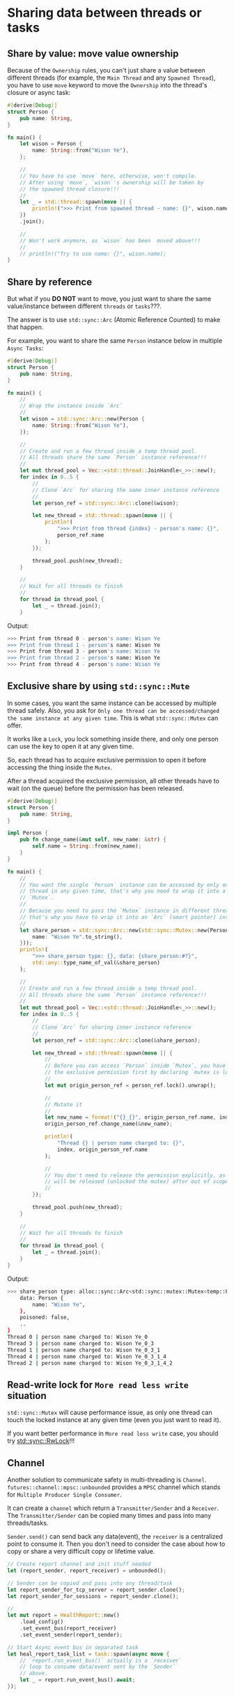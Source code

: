 * Sharing data between threads or tasks

** Share by value: move value ownership

Because of the =Ownership= rules, you can't just share a value between different threads (for example, the =Main Thread= and any =Spawned Thread=), you have to use =move= keyword to move the =Ownership= into the thread's closure or async task:

#+BEGIN_SRC rust
  #[derive(Debug)]
  struct Person {
      pub name: String,
  }

  fn main() {
      let wison = Person {
          name: String::from("Wison Ye"),
      };

      //
      // You have to use `move` here, otherwise, won't compile.
      // After using `move`, `wison`'s ownership will be taken by
      // the spawned thread closure!!!
      //
      let _ = std::thread::spawn(move || {
          println!(">>> Print from spawned thread - name: {}", wison.name);
      })
      .join();

      //
      // Won't work anymore, as `wison` has been  moved above!!!
      //
      // println!("Try to use name: {}", wison.name);
  }
#+END_SRC


** Share by reference

But what if you **DO NOT** want to move, you just want to share the same value/instance between different =threads= or =tasks=???.

The answer is to use =std::sync::Arc= (Atomic Reference Counted) to make that happen.

For example, you want to share the same =Person= instance below in multiple =Async Tasks=:

#+BEGIN_SRC rust
#[derive(Debug)]
struct Person {
    pub name: String,
}

fn main() {
    //
    // Wrap the instance inside `Arc`
    //
    let wison = std::sync::Arc::new(Person {
        name: String::from("Wison Ye"),
    });

    //
    // Create and run a few thread inside a temp thread pool.
    // All threads share the same `Person` instance reference!!!
    //
    let mut thread_pool = Vec::<std::thread::JoinHandle<_>>::new();
    for index in 0..5 {
        //
        // Clone `Arc` for sharing the same inner instance reference
        //
        let person_ref = std::sync::Arc::clone(&wison);

        let new_thread = std::thread::spawn(move || {
            println!(
                ">>> Print from thread {index} - person's name: {}",
                person_ref.name
            );
        });

        thread_pool.push(new_thread);
    }

    //
    // Wait for all threads to finish
    //
    for thread in thread_pool {
        let _ = thread.join();
    }
#+END_SRC


Output:

#+BEGIN_SRC bash
  >>> Print from thread 0 - person's name: Wison Ye
  >>> Print from thread 1 - person's name: Wison Ye
  >>> Print from thread 3 - person's name: Wison Ye
  >>> Print from thread 2 - person's name: Wison Ye
  >>> Print from thread 4 - person's name: Wison Ye
#+END_SRC


** Exclusive share by using =std::sync::Mute=

In some cases, you want the same instance can be accessed by multiple thread safely. Also, you ask for =Only one thread can be accessed/changed the same instance at any given time=. This is what =std::sync::Mutex= can offer.

It works like a =Lock=, you lock something inside there, and only one person can use the key to open it at any given time. 

So, each thread has to acquire exclusive permission to open it before accessing the thing inside the =Mutex=.

After a thread acquired the exclusive permission, all other threads have to wait (on the queue) before the permission has been released.

#+BEGIN_SRC rust
  #[derive(Debug)]
  struct Person {
      pub name: String,
  }

  impl Person {
      pub fn change_name(&mut self, new_name: &str) {
          self.name = String::from(new_name);
      }
  }

  fn main() {
      //
      // You want the single `Person` instance can be accessed by only one
      // thread in any given time, that's why you need to wrap it into a
      // `Mutex`.
      //
      // Because you need to pass the `Mutex` instance in different threads,
      // that's why you have to wrap it into an `Arc` (smart pointer) instance.
      //
      let share_person = std::sync::Arc::new(std::sync::Mutex::new(Person {
          name: "Wison Ye".to_string(),
      }));
      println!(
          ">>> share_person type: {}, data: {share_person:#?}",
          std::any::type_name_of_val(&share_person)
      );

      //
      // Create and run a few thread inside a temp thread pool.
      // All threads share the same `Person` instance reference!!!
      //
      let mut thread_pool = Vec::<std::thread::JoinHandle<_>>::new();
      for index in 0..5 {
          //
          // Clone `Arc` for sharing inner instance reference
          //
          let person_ref = std::sync::Arc::clone(&share_person);

          let new_thread = std::thread::spawn(move || {
              //
              // Before you can access `Person` inside `Mutex`, you have to acquire
              // the exclusive permission first by declaring `mutex is locked`.
              //
              let mut origin_person_ref = person_ref.lock().unwrap();

              //
              // Mutate it
              //
              let new_name = format!("{}_{}", origin_person_ref.name, index);
              origin_person_ref.change_name(&new_name);

              println!(
                  "Thread {} | person name charged to: {}",
                  index, origin_person_ref.name
              );

              //
              // You don't need to release the permission explicitly, as it
              // will be released (unlocked the mutex) after out of scope.
              //
          });

          thread_pool.push(new_thread);
      }

      //
      // Wait for all threads to finish
      //
      for thread in thread_pool {
          let _ = thread.join();
      }
  }
#+END_SRC    


Output:

#+BEGIN_SRC bash
  >>> share_person type: alloc::sync::Arc<std::sync::mutex::Mutex<temp::Person>>, data: Mutex {
      data: Person {
          name: "Wison Ye",
      },
      poisoned: false,
      ..
  }
  Thread 0 | person name charged to: Wison Ye_0
  Thread 3 | person name charged to: Wison Ye_0_3
  Thread 1 | person name charged to: Wison Ye_0_3_1
  Thread 4 | person name charged to: Wison Ye_0_3_1_4
  Thread 2 | person name charged to: Wison Ye_0_3_1_4_2
#+END_SRC


** Read-write lock for =More read less write= situation

=std::sync::Mutex= will cause performance issue, as only one thread can touch the locked instance at any given time (even you just want to read it).

If you want better performance in =More read less write= case, you should try [[https://doc.rust-lang.org/stable/std/sync/struct.RwLock.html][std::sync::RwLock]]!!!


** Channel 

Another solution to communicate safety in multi-threading is =Channel=. =futures::channel::mpsc::unbounded= provides a =MPSC= channel which stands for =Multiple Producer Single Consumer=.

It can create a =channel= which return a =Transmitter/Sender= and a =Receiver=. The =Transmitter/Sender= can be copied many times and pass into many threads/tasks.

=Sender.send()= can send back any data(event), the =receiver= is a centralized point to consume it. Then you don't need to consider the case about how to copy or share a very difficult copy or lifetime value.

#+BEGIN_SRC rust
  // Create report channel and init stuff needed
  let (report_sender, report_receiver) = unbounded();

  // Sender can be copied and pass into any thread/task
  let report_sender_for_tcp_server = report_sender.clone();
  let report_sender_for_sessions = report_sender.clone();

  // 
  let mut report = HealthReport::new()
      .load_config()
      .set_event_bus(report_receiver)
      .set_event_sender(report_sender);

  // Start Async event bus in separated task
  let heal_report_task_list = task::spawn(async move {
      // `report.run_event_bus()` actually is a `receiver`
      // loop to consume data/event sent by the `Sender`
      // above.
      let _ = report.run_event_bus().await;
  });
#+END_SRC

